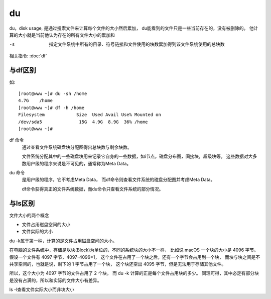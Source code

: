 =================
du
=================


.. post:: 2023-02-24 22:59:42
  :tags: linux, linux指令
  :category: 操作系统
  :author: YanQue
  :location: CD
  :language: zh-cn


du，disk usage,
是通过搜索文件来计算每个文件的大小然后累加，
du能看到的文件只是一些当前存在的，没有被删除的。
他计算的大小就是当前他认为存在的所有文件大小的累加和

-s
  指定文件系统中所有的目录、符号链接和文件使用的块数累加得到该文件系统使用的总块数

相关指令: :doc:`df`

与df区别
=================

如::

  [root@www ~]# du -sh /home
  4.7G    /home
  [root@www ~]# df -h /home
  Filesystem            Size  Used Avail Use% Mounted on
  /dev/sda5              15G  4.9G  8.9G  36% /home
  [root@www ~]#

df 命令
  通过查看文件系统磁盘块分配图得出总块数与剩余块数。

  文件系统分配其中的一些磁盘块用来记录它自身的一些数据，如i节点，磁盘分布图，间接块，超级块等。
  这些数据对大多数用户级的程序来说是不可见的，通常称为Meta Data。
du 命令
  是用户级的程序，它不考虑Meta Data，
  而df命令则查看文件系统的磁盘分配图并考虑Meta Data。

  df命令获得真正的文件系统数据，而du命令只查看文件系统的部分情况。

与ls区别
=================

文件大小的两个概念

- 文件占用磁盘空间的大小
- 文件实际的大小

du -k属于第一种，计算的是文件占用磁盘空间的大小。

在电脑的文件系统中，存储是以块(Block)为单位的，不同的系统块的大小不一样，
比如说 macOS 一个块的大小是 4096 字节。假设一个文件有 4097 字节，4097-4096=1，
这个文件在占用了一个块之后，还有一个字节会占用到一个块，
而块与块之间是不共享空间的，也就是说，剩下的 1 字节占用了一个块，
这个块还空出 4095 字节，但是无法用于存储其他文件。

所以，这个大小为 4097 字节的文件占用了 2 个块。
而 du -k 计算的正是每个文件占用块的多少。
同理可得，其中必定有部分块是没有占满的，所以和实际的文件大小有差异。

ls -l查看文件实际大小而非块大小

